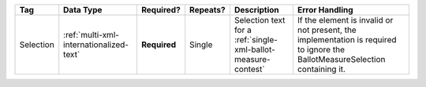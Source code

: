 .. This file is auto-generated.  Do not edit it by hand!

+--------------+-----------------------------------------+--------------+--------------+------------------------------------------+------------------------------------------+
| Tag          | Data Type                               | Required?    | Repeats?     | Description                              | Error Handling                           |
+==============+=========================================+==============+==============+==========================================+==========================================+
| Selection    | :ref:`multi-xml-internationalized-text` | **Required** | Single       | Selection text for a                     | If the element is invalid or not         |
|              |                                         |              |              | :ref:`single-xml-ballot-measure-contest` | present, the implementation is required  |
|              |                                         |              |              |                                          | to ignore the BallotMeasureSelection     |
|              |                                         |              |              |                                          | containing it.                           |
+--------------+-----------------------------------------+--------------+--------------+------------------------------------------+------------------------------------------+
